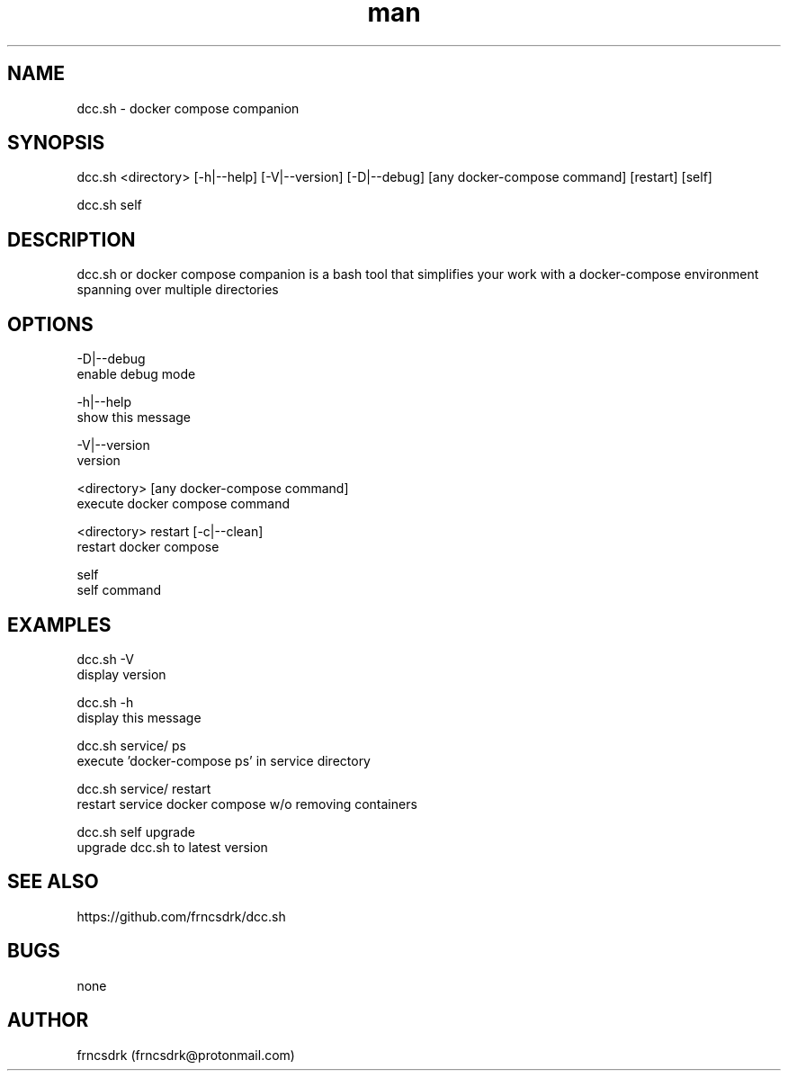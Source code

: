 .\" Manpage for dcc.sh
.\" Contact frncsdrk@protonmail.com
.TH man 8 "09.07.2019" "0.1.3" "dcc.sh man page"
.SH NAME
dcc.sh \- docker compose companion
.SH SYNOPSIS
dcc.sh <directory> [-h|--help] [-V|--version] [-D|--debug]
[any docker-compose command] [restart] [self]

dcc.sh self
.SH DESCRIPTION
dcc.sh or docker compose companion is a bash tool that simplifies your work
with a docker-compose environment spanning over multiple directories
.SH OPTIONS
-D|--debug
        enable debug mode

-h|--help
        show this message

-V|--version
        version

<directory> [any docker-compose command]
        execute docker compose command

<directory> restart [-c|--clean]
        restart docker compose

self
        self command

.SH EXAMPLES
dcc.sh -V
        display version

dcc.sh -h
        display this message

dcc.sh service/ ps
        execute 'docker-compose ps' in service directory

dcc.sh service/ restart
        restart service docker compose w/o removing containers

dcc.sh self upgrade
        upgrade dcc.sh to latest version
.SH SEE ALSO
https://github.com/frncsdrk/dcc.sh
.SH BUGS
none
.SH AUTHOR
frncsdrk (frncsdrk@protonmail.com)
